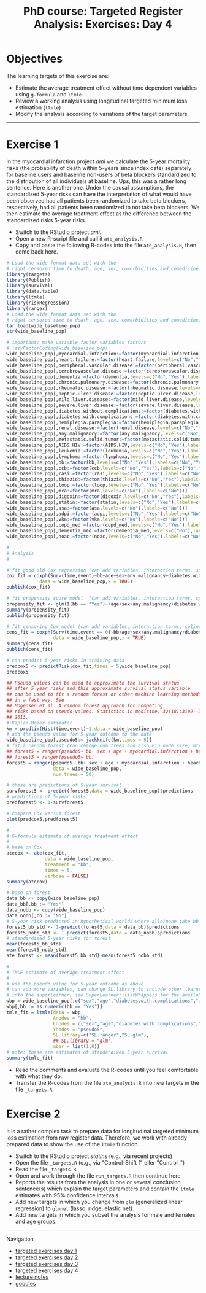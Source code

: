 #+TITLE: PhD course: Targeted Register Analysis: Exercises: Day 4

* Objectives

The learning targets of this exercise are:

- Estimate the average treatment effect without time dependent variables using =g-formula= and =ltmle=
- Review a working analysis using longitudinal targeted minimum loss estimation (=ltmle=)
- Modify the analysis according to variations of the target parameters

------------------------------------------------------------------------------------------------------

* Exercise 1

In the myocardial infarction project /ami/ we calculate the 5-year
mortality risks (the probability of death within 5-years since index
date) separately for baseline users and baseline non-users of beta
blockers standardized to the distribution of all individuals at
baseline. Ups, this was a rather long sentence. Here is another
one. Under the causal assumptions, the standardized 5-year risks can
have the interpretation of what would have been observed had all
patients been randomized to take beta blockers, respectively, had all
patients been randomized to not take beta blockers. We then estimate
the average treatment effect as the difference between the
standardized risks 5-year risks.

- Switch to the RStudio project /ami/.
- Open a new R-script file and call it =ate_analysis.R=
- Copy and paste the following R-codes into the file =ate_analysis.R=, then come back here.
#+BEGIN_SRC R  :results output raw  :exports code  :session *R* :cache yes
# Load the wide format data set with the
# right censored time to death, age, sex, comorbidities and comedicine.
library(targets)
library(Publish)
library(survival)
library(data.table)
library(ltmle)
library(riskRegression)
library(ranger)
# Load the wide format data set with the
# right censored time to death, age, sex, comorbidities and comedicine.
tar_load(wide_baseline_pop)
str(wide_baseline_pop)

# important: make variable factor variables factors
# lazyFactorCoding(wide_baseline_pop)
wide_baseline_pop[,myocardial.infarction:=factor(myocardial.infarction,levels=c("Yes"),labels=c("Yes"))]
wide_baseline_pop[,heart.failure:=factor(heart.failure,levels=c("No","Yes"),labels=c("No","Yes"))]
wide_baseline_pop[,peripheral.vascular.disease:=factor(peripheral.vascular.disease,levels=c("No","Yes"),labels=c("No","Yes"))]
wide_baseline_pop[,cerebrovascular.disease:=factor(cerebrovascular.disease,levels=c("No","Yes"),labels=c("No","Yes"))]
wide_baseline_pop[,dementia:=factor(dementia,levels=c("No","Yes"),labels=c("No","Yes"))]
wide_baseline_pop[,chronic.pulmonary.disease:=factor(chronic.pulmonary.disease,levels=c("No","Yes"),labels=c("No","Yes"))]
wide_baseline_pop[,rheumatic.disease:=factor(rheumatic.disease,levels=c("No","Yes"),labels=c("No","Yes"))]
wide_baseline_pop[,peptic.ulcer.disease:=factor(peptic.ulcer.disease,levels=c("No","Yes"),labels=c("No","Yes"))]
wide_baseline_pop[,mild.liver.disease:=factor(mild.liver.disease,levels=c("No","Yes"),labels=c("No","Yes"))]
wide_baseline_pop[,severe.liver.disease:=factor(severe.liver.disease,levels=c("No","Yes"),labels=c("No","Yes"))]
wide_baseline_pop[,diabetes.without.complications:=factor(diabetes.without.complications,levels=c("No","Yes"),labels=c("No","Yes"))]
wide_baseline_pop[,diabetes.with.complications:=factor(diabetes.with.complications,levels=c("No","Yes"),labels=c("No","Yes"))]
wide_baseline_pop[,hemiplegia.paraplegia:=factor(hemiplegia.paraplegia,levels=c("No","Yes"),labels=c("No","Yes"))]
wide_baseline_pop[,renal.disease:=factor(renal.disease,levels=c("No","Yes"),labels=c("No","Yes"))]
wide_baseline_pop[,any.malignancy:=factor(any.malignancy,levels=c("No","Yes"),labels=c("No","Yes"))]
wide_baseline_pop[,metastatic.solid.tumor:=factor(metastatic.solid.tumor,levels=c("No","Yes"),labels=c("No","Yes"))]
wide_baseline_pop[,AIDS.HIV:=factor(AIDS.HIV,levels=c("No","Yes"),labels=c("No","Yes"))]
wide_baseline_pop[,leukemia:=factor(leukemia,levels=c("No","Yes"),labels=c("No","Yes"))]
wide_baseline_pop[,lymphoma:=factor(lymphoma,levels=c("No","Yes"),labels=c("No","Yes"))]
wide_baseline_pop[,bb:=factor(bb,levels=c("No","Yes"),labels=c("No","Yes"))]
wide_baseline_pop[,ccb:=factor(ccb,levels=c("No","Yes"),labels=c("No","Yes"))]
wide_baseline_pop[,rasi:=factor(rasi,levels=c("No","Yes"),labels=c("No","Yes"))]
wide_baseline_pop[,thiazid:=factor(thiazid,levels=c("No","Yes"),labels=c("No","Yes"))]
wide_baseline_pop[,loop:=factor(loop,levels=c("No","Yes"),labels=c("No","Yes"))]
wide_baseline_pop[,mra:=factor(mra,levels=c("No"),labels=c("No"))]
wide_baseline_pop[,digoxin:=factor(digoxin,levels=c("No","Yes"),labels=c("No","Yes"))]
wide_baseline_pop[,statin:=factor(statin,levels=c("No","Yes"),labels=c("No","Yes"))]
wide_baseline_pop[,asa:=factor(asa,levels=c("No"),labels=c("No"))]
wide_baseline_pop[,adpi:=factor(adpi,levels=c("No","Yes"),labels=c("No","Yes"))]
wide_baseline_pop[,vka:=factor(vka,levels=c("No"),labels=c("No"))]
wide_baseline_pop[,copd_med:=factor(copd_med,levels=c("No","Yes"),labels=c("No","Yes"))]
wide_baseline_pop[,dementia_med:=factor(dementia_med,levels=c("No"),labels=c("No"))]
wide_baseline_pop[,noac:=factor(noac,levels=c("No","Yes"),labels=c("No","Yes"))]

#
# Analysis
# 

# fit good old Cox regression (can add variables, interaction terms, splines ...)
cox_fit = coxph(Surv(time,event)~bb+age+sex+any.malignancy+diabetes.with.complications,
            data = wide_baseline_pop,x = TRUE)
publish(cox_fit)

# fit propensity score model  (can add variables, interaction terms, splines ...)
propensity_fit <- glm(I(bb == "Yes")~+age+sex+any.malignancy+diabetes.with.complications,data = wide_baseline_pop,family = "binomial")
summary(propensity_fit)
publish(propensity_fit)

# fit censoring Cox model (can add variables, interaction terms, splines ...)
cens_fit = coxph(Surv(time,event == 0)~bb+age+sex+any.malignancy+diabetes.with.complications,
                 data = wide_baseline_pop,x = TRUE)
summary(cens_fit)
publish(cens_fit)

# can predict 5-year risks in training data
predcox5 <- predictRisk(cox_fit,times = 5,wide_baseline_pop)
predcox5

## Pseudo values can be used to approximate the survival status
## after 5 year risks and this approximate survival status variable
## can be used to fit a random forest or other machine learning methods
## in a fast way. See
## Mogensen et al. A random forest approach for competing
## risks based on pseudo-values. Statistics in medicine, 32(18):3102--3114,
## 2013.
# Kaplan-Meier estimator
km = prodlim(Hist(time,event)~1,data = wide_baseline_pop)
# add the pseudo value for 5-year outcome to the data
wide_baseline_pop[,pseudo5:= jackknife(km,times = 5)]
# fit a random forest (can change num.trees and also min.node.size, mtry ...)
## forest5 = ranger(pseudo5~ bb+ sex + age + myocardial.infarction + heart.failure,
## forest5 = ranger(pseudo5~ bb,
forest5 = ranger(pseudo5~ bb+ sex + age + myocardial.infarction + heart.failure + peripheral.vascular.disease + cerebrovascular.disease + dementia + chronic.pulmonary.disease + rheumatic.disease + peptic.ulcer.disease + mild.liver.disease + severe.liver.disease + diabetes.without.complications + diabetes.with.complications + hemiplegia.paraplegia + renal.disease + any.malignancy + metastatic.solid.tumor + AIDS.HIV + leukemia + lymphoma + ccb + rasi + thiazid + loop + mra + digoxin + statin + asa + adpi + vka + copd_med + dementia_med + noac,
                 data = wide_baseline_pop,
                 num.trees = 50)

# these are predictions of 5-year survival
survforest5 <- predict(forest5,data = wide_baseline_pop)$predictions
# predictions of 5-year risks
predforest5 <- 1-survforest5

# compare Cox versus forest
plot(predcox5,predforest5)

#
# G-formula estimate of average treatment effect
#
# base on Cox 
atecox <- ate(cox_fit,
              data = wide_baseline_pop,
              treatment = "bb",
              times = 5,
              verbose = FALSE)
summary(atecox)

# base on forest
data_bb <- copy(wide_baseline_pop)
data_bb[,bb := "Yes"]
data_nobb <- copy(wide_baseline_pop)
data_nobb[,bb := "No"]
# 5-year risk predicted in hypothetical worlds where alle/none take bb
forest5_bb_std <- 1-predict(forest5,data = data_bb)$predictions
forest5_nobb_std <- 1-predict(forest5,data = data_nobb)$predictions
# standardized 5-year risks for forest
mean(forest5_bb_std)
mean(forest5_nobb_std)
ate_forest <- mean(forest5_bb_std)-mean(forest5_nobb_std)

#
# TMLE estimate of average treatment effect
#
# use the pseudo value for 5-year outcome as above
# can add more variables, can change SL.library to include other learners
# into the superlearner, see SuperLearner::listWrappers for the available
wbp = wide_baseline_pop[,c("sex","age","diabetes.with.complications","any.malignancy","bb","pseudo5")]
wbp[,bb := as.numeric(bb == "Yes")]
tmle_fit = ltmle(data = wbp,
                 Anodes = "bb",
                 Lnodes = c("sex","age","diabetes.with.complications","any.malignancy"),
                 Ynodes = "pseudo5",
                 SL.library=c("SL.ranger","SL.glm"),
                 ## SL.library = "glm",
                 abar = list(1,0))
# note: these are estimates of standardized 5-year survival
summary(tmle_fit)
#+END_SRC


- Read the comments and evaluate the R-codes until you feel comfortable with what they do.
- Transfer the R-codes from the file =ate_analysis.R= into new targets in the file =_targets.R=.

* Exercise 2

It is a rather complex task to prepare data for longitudinal targeted
minimum loss estimation from raw register data. Therefore, we work
with already prepared data to show the use of the =ltmle= function.

- Switch to the RStudio project /statins/ (e.g., via recent projects)
- Open the file =_targets.R= (e.g., via "Control-Shift f" eller "Control .") 
- Read the file =_targets.R=
- Open and work through the file =run_targets.R= then continue here
- Reports the results from the analysis in one or several conclusion sentence(s) which explain the target parameters and contain the =ltmle= estimates with 95% confidence intervals.
- Add new targets in which you change from =glm= (generalized linear regression) to =glmnet= (lasso, ridge, elastic net).
- Add new targets in which you subset the analysis for male and females and age groups.


# Footer:
------------------------------------------------------------------------------------------------------
**** Navigation
- [[https://github.com/tagteam/registerTargets/blob/main/exercises/targeted-exercises-day1.org][targeted exercises day 1]]
- [[https://github.com/tagteam/registerTargets/blob/main/exercises/targeted-exercises-day2.org][targeted exercises day 2]]
- [[https://github.com/tagteam/registerTargets/blob/main/exercises/targeted-exercises-day3.org][targeted exercises day 3]]
- [[https://github.com/tagteam/registerTargets/blob/main/exercises/targeted-exercises-day4.org][targeted exercises day 4]]
- [[https://github.com/tagteam/registerTargets/blob/main/lecture_notes][lecture notes]]
- [[https://github.com/tagteam/registerTargets/blob/main/exercises/goodies][goodies]]
